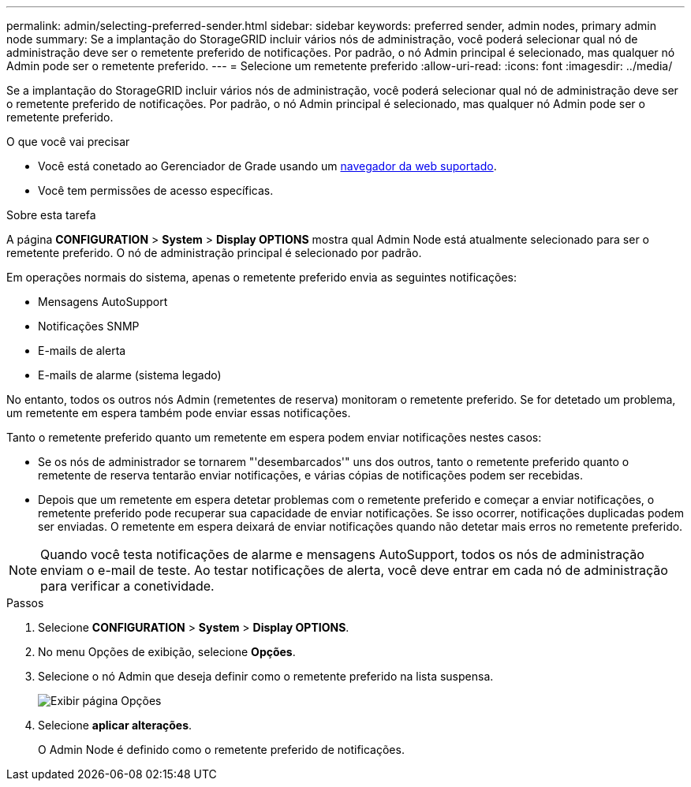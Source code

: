 ---
permalink: admin/selecting-preferred-sender.html 
sidebar: sidebar 
keywords: preferred sender, admin nodes, primary admin node 
summary: Se a implantação do StorageGRID incluir vários nós de administração, você poderá selecionar qual nó de administração deve ser o remetente preferido de notificações. Por padrão, o nó Admin principal é selecionado, mas qualquer nó Admin pode ser o remetente preferido. 
---
= Selecione um remetente preferido
:allow-uri-read: 
:icons: font
:imagesdir: ../media/


[role="lead"]
Se a implantação do StorageGRID incluir vários nós de administração, você poderá selecionar qual nó de administração deve ser o remetente preferido de notificações. Por padrão, o nó Admin principal é selecionado, mas qualquer nó Admin pode ser o remetente preferido.

.O que você vai precisar
* Você está conetado ao Gerenciador de Grade usando um xref:../admin/web-browser-requirements.adoc[navegador da web suportado].
* Você tem permissões de acesso específicas.


.Sobre esta tarefa
A página *CONFIGURATION* > *System* > *Display OPTIONS* mostra qual Admin Node está atualmente selecionado para ser o remetente preferido. O nó de administração principal é selecionado por padrão.

Em operações normais do sistema, apenas o remetente preferido envia as seguintes notificações:

* Mensagens AutoSupport
* Notificações SNMP
* E-mails de alerta
* E-mails de alarme (sistema legado)


No entanto, todos os outros nós Admin (remetentes de reserva) monitoram o remetente preferido. Se for detetado um problema, um remetente em espera também pode enviar essas notificações.

Tanto o remetente preferido quanto um remetente em espera podem enviar notificações nestes casos:

* Se os nós de administrador se tornarem "'desembarcados'" uns dos outros, tanto o remetente preferido quanto o remetente de reserva tentarão enviar notificações, e várias cópias de notificações podem ser recebidas.
* Depois que um remetente em espera detetar problemas com o remetente preferido e começar a enviar notificações, o remetente preferido pode recuperar sua capacidade de enviar notificações. Se isso ocorrer, notificações duplicadas podem ser enviadas. O remetente em espera deixará de enviar notificações quando não detetar mais erros no remetente preferido.



NOTE: Quando você testa notificações de alarme e mensagens AutoSupport, todos os nós de administração enviam o e-mail de teste. Ao testar notificações de alerta, você deve entrar em cada nó de administração para verificar a conetividade.

.Passos
. Selecione *CONFIGURATION* > *System* > *Display OPTIONS*.
. No menu Opções de exibição, selecione *Opções*.
. Selecione o nó Admin que deseja definir como o remetente preferido na lista suspensa.
+
image::../media/display_options_preferred_sender.gif[Exibir página Opções]

. Selecione *aplicar alterações*.
+
O Admin Node é definido como o remetente preferido de notificações.


